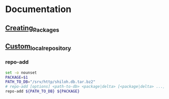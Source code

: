 * Documentation
** [[https://wiki.archlinux.org/index.php/Creating_Packages][Creating_Packages]]
** [[https://wiki.archlinux.org/index.php/Custom_local_repository#Custom_local_repository][Custom_local_repository]]
*** repo-add
    #+BEGIN_SRC sh :tangle repo-add.sh :shebang #!/bin/bash
      set -o nounset
      PACKAGE=$1      
      PATH_TO_DB="/srv/http/shiloh.db.tar.bz2"
      # repo-add [options] <path-to-db> <package|delta> [<package|delta> ...]
      repo-add ${PATH_TO_DB} ${PACKAGE}
    #+END_SRC
